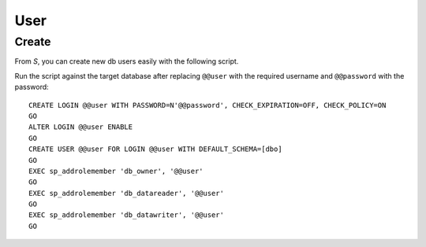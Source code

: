 User
****

Create
======

From *S*, you can create new db users easily with the following script.

Run the script against the target database after replacing ``@@user`` with
the required username and ``@@password`` with the password:

::

  CREATE LOGIN @@user WITH PASSWORD=N'@@password', CHECK_EXPIRATION=OFF, CHECK_POLICY=ON
  GO
  ALTER LOGIN @@user ENABLE
  GO
  CREATE USER @@user FOR LOGIN @@user WITH DEFAULT_SCHEMA=[dbo]
  GO
  EXEC sp_addrolemember 'db_owner', '@@user'
  GO
  EXEC sp_addrolemember 'db_datareader', '@@user'
  GO
  EXEC sp_addrolemember 'db_datawriter', '@@user'
  GO

